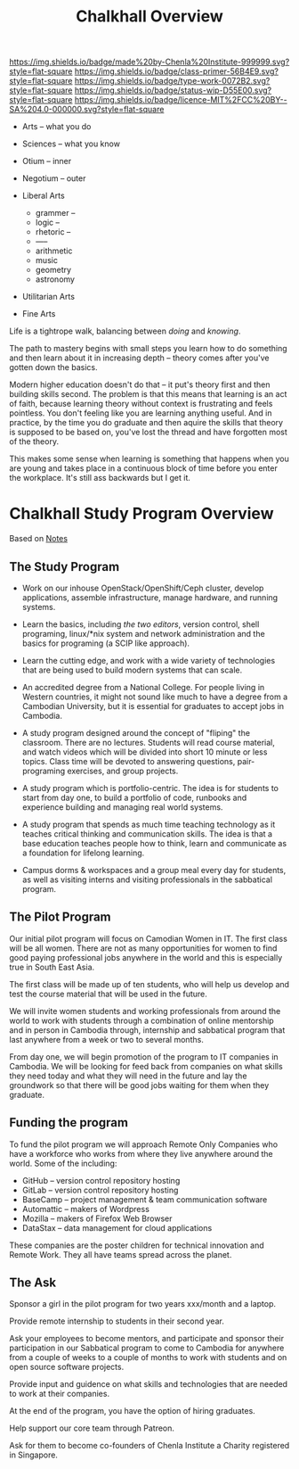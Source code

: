 #   -*- mode: org; fill-column: 60 -*-

#+TITLE: Chalkhall Overview
#+STARTUP: showall
#+TOC: headlines 4
#+PROPERTY: filename
:PROPERTIES:
:CUSTOM_ID: 
:Name:      /home/deerpig/proj/chenla/studyhall/ch-overview.org
:Created:   2017-09-24T09:24@Prek Leap (11.642600N-104.919210W)
:ID:        544702d8-fc92-45f0-baec-fc1a783d63a9
:VER:       559491924.348558149
:GEO:       48P-491193-1287029-15
:BXID:      proj:UTV4-4706
:Class:     deploy
:Type:      work
:Status:    wip
:Licence:   MIT/CC BY-SA 4.0
:END:

[[https://img.shields.io/badge/made%20by-Chenla%20Institute-999999.svg?style=flat-square]] 
[[https://img.shields.io/badge/class-primer-56B4E9.svg?style=flat-square]]
[[https://img.shields.io/badge/type-work-0072B2.svg?style=flat-square]]
[[https://img.shields.io/badge/status-wip-D55E00.svg?style=flat-square]]
[[https://img.shields.io/badge/licence-MIT%2FCC%20BY--SA%204.0-000000.svg?style=flat-square]]




 - Arts        -- what you do
 - Sciences    -- what you know

 - Otium       -- inner
 - Negotium    -- outer

 - Liberal Arts
   - grammer   --
   - logic     --
   - rhetoric  --
   - -----
   - arithmetic 
   - music
   - geometry
   - astronomy

 - Utilitarian Arts
 - Fine Arts


Life is a tightrope walk, balancing between /doing/ and /knowing/.

The path to mastery begins with small steps you learn how to do
something and then learn about it in increasing depth -- theory comes
after you've gotten down the basics.

Modern higher education doesn't do that -- it put's theory first and
then building skills second.  The problem is that this means that
learning is an act of faith, because learning theory without context
is frustrating and feels pointless.  You don't feeling like you are
learning anything useful.  And in practice, by the time you do
graduate and then aquire the skills that theory is supposed to be
based on, you've lost the thread and have forgotten most of the theory.

This makes some sense when learning is something that happens when you
are young and takes place in a continuous block of time before you
enter the workplace.  It's still ass backwards but I get it.

#+begin_comment
Shit and here I am again... I can't seem to do anything
without first coming up with a deep theory to understand how
it all fits together.  /I/ seem to always need theory
first. I'm a fucking mess...

That said, I know now that what has been holding me back on
chalkhall is that I didn't have a general educational model
for lifelong learning.  I'm starting to get a sense of what
that could be.
#+end_comment




* Chalkhall Study Program Overview

Based on [[id:8426aa17-39a9-4714-9070-c133591a0d32][Notes]]

** The Study Program


  - Work on our inhouse OpenStack/OpenShift/Ceph cluster, develop
    applications, assemble infrastructure, manage hardware, and
    running systems.

  - Learn the basics, including /the two editors/, version control,
    shell programing, linux/*nix system and network administration and
    the basics for programing (a SCIP like approach).

  - Learn the cutting edge, and work with a wide variety of
    technologies that are being used to build modern systems that can
    scale.

  - An accredited degree from a National College.  For people living
    in Western countries, it might not sound like much to have a
    degree from a Cambodian University, but it is essential for
    graduates to accept jobs in Cambodia.

  - A study program designed around the concept of "fliping" the
    classroom.  There are no lectures.  Students will read course
    material, and watch videos which will be divided into short 10
    minute or less topics.  Class time will be devoted to answering
    questions, pair-programing exercises, and group projects.

  - A study program which is portfolio-centric.  The idea is for
    students to start from day one, to build a portfolio of code,
    runbooks and experience building and managing real world systems.

  - A study program that spends as much time teaching technology as it
    teaches critical thinking and communication skills.  The idea is
    that a base education teaches people how to think, learn and
    communicate as a foundation for lifelong learning.

  - Campus dorms & workspaces and a group meal every day for students,
    as well as visiting interns and visiting professionals in the
    sabbatical program.

** The Pilot Program

Our initial pilot program will focus on Camodian Women in IT.  The 
first class will be all women.  There are not as many opportunities
for women to find good paying professional jobs anywhere in the world
and this is especially true in South East Asia.

The first class will be made up of ten students, who will help us
develop and test the course material that will be used in the future.

We will invite women students and working professionals from around
the world to work with students through a combination of online
mentorship and in person in Cambodia through, internship and
sabbatical program that last anywhere from a week or two to several
months.

From day one, we will begin promotion of the program to IT companies
in Cambodia.  We will be looking for feed back from companies on what
skills they need today and what they will need in the future and lay
the groundwork so that there will be good jobs waiting for them when
they graduate.


** Funding the program

To fund the pilot program we will approach Remote Only Companies
who have a workforce who works from where they live anywhere around
the world.  Some of the including:

  - GitHub -- version control repository hosting
  - GitLab -- version control repository hosting
  - BaseCamp -- project management & team communication software
  - Automattic -- makers of Wordpress
  - Mozilla -- makers of Firefox Web Browser
  - DataStax -- data management for cloud applications

These companies are the poster children for technical innovation and
Remote Work.  They all have teams spread across the planet.

** The Ask

Sponsor a girl in the pilot program for two years xxx/month and a
laptop.

Provide remote internship to students in their second year.

Ask your employees to become mentors, and participate and sponsor
their participation in our Sabbatical program to come to Cambodia for
anywhere from a couple of weeks to a couple of months to work with
students and on open source software projects.

Provide input and guidence on what skills and technologies that are
needed to work at their companies.

At the end of the program, you have the option of hiring graduates.

Help support our core team through Patreon.

Ask for them to become co-founders of Chenla Institute a Charity
registered in Singapore.


